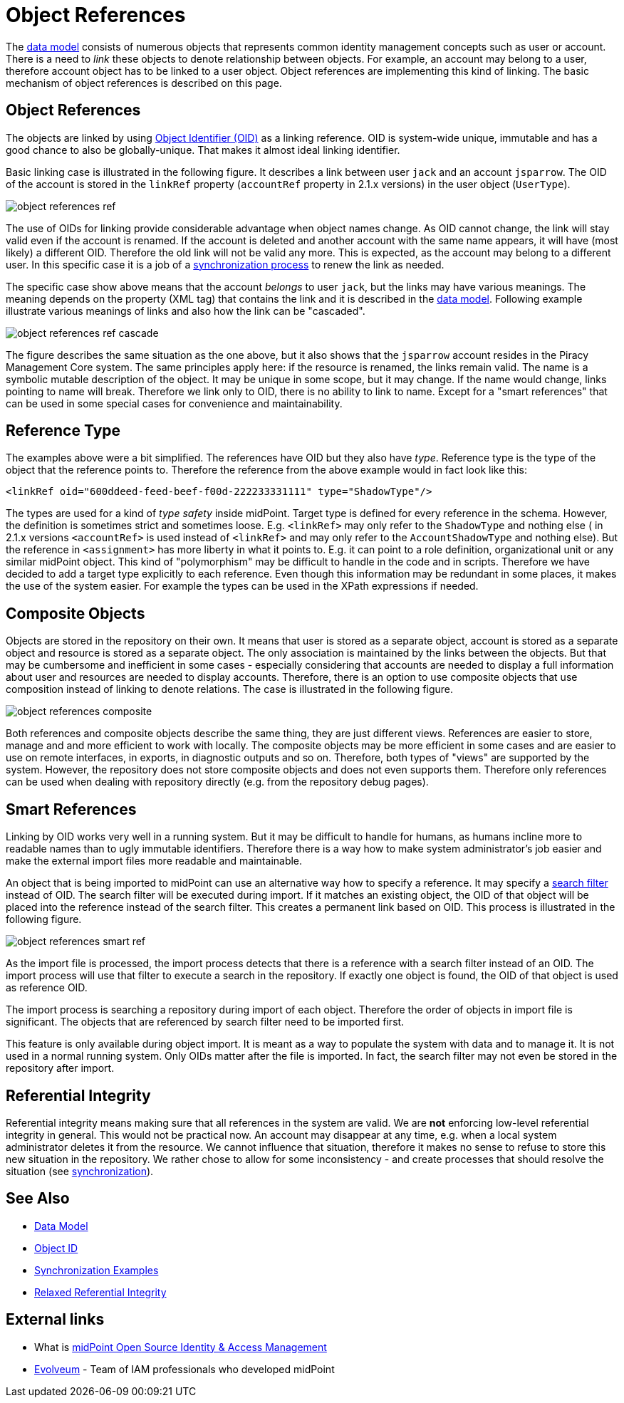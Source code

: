 = Object References
:page-wiki-name: Object References
:page-wiki-id: 3145744
:page-wiki-metadata-create-user: semancik
:page-wiki-metadata-create-date: 2011-09-23T17:47:13.330+02:00
:page-wiki-metadata-modify-user: semancik
:page-wiki-metadata-modify-date: 2019-04-03T09:16:31.153+02:00
:page-upkeep-status: yellow

The xref:/midpoint/reference/v1/schema/[data model] consists of numerous objects that represents common identity management concepts such as user or account.
There is a need to _link_ these objects to denote relationship between objects.
For example, an account may belong to a user, therefore account object has to be linked to a user object.
Object references are implementing this kind of linking.
The basic mechanism of object references is described on this page.


== Object References

The objects are linked by using xref:/midpoint/devel/prism/concepts/object-identifier/[Object Identifier (OID)] as a linking reference.
OID is system-wide unique, immutable and has a good chance to also be globally-unique.
That makes it almost ideal linking identifier.

Basic linking case is illustrated in the following figure.
It describes a link between user `jack` and an account `jsparrow`. The OID of the account is stored in the  `linkRef` property  (`accountRef` property in 2.1.x versions) in the user object (`UserType`).

image::object-references-ref.png[]



The use of OIDs for linking provide considerable advantage when object names change.
As OID cannot change, the link will stay valid even if the account is renamed.
If the account is deleted and another account with the same name appears, it will have (most likely) a different OID.
Therefore the old link will not be valid any more.
This is expected, as the account may belong to a different user.
In this specific case it is a job of a xref:/midpoint/reference/v1/synchronization/examples/[synchronization process] to renew the link as needed.

The specific case show above means that the account _belongs_ to user `jack`, but the links may have various meanings.
The meaning depends on the property (XML tag) that contains the link and it is described in the xref:/midpoint/reference/v1/schema/[data model]. Following example illustrate various meanings of links and also how the link can be "cascaded".

image::object-references-ref-cascade.png[]



The figure describes the same situation as the one above, but it also shows that the `jsparrow` account resides in the Piracy Management Core system.
The same principles apply here: if the resource is renamed, the links remain valid.
The name is a symbolic mutable description of the object.
It may be unique in some scope, but it may change.
If the name would change, links pointing to name will break.
Therefore we link only to OID, there is no ability to link to name.
Except for a "smart references" that can be used in some special cases for convenience and maintainability.


== Reference Type

The examples above were a bit simplified.
The references have OID but they also have _type_. Reference type is the type of the object that the reference points to.
Therefore the reference from the above example would in fact look like this:

[source,xml]
----
<linkRef oid="600ddeed-feed-beef-f00d-222233331111" type="ShadowType"/>

----

The types are used for a kind of _type safety_ inside midPoint.
Target type is defined for every reference in the schema.
However, the definition is sometimes strict and sometimes loose.
E.g. `<linkRef>` may only refer to the `ShadowType` and nothing else  ( in 2.1.x versions `<accountRef>` is used instead of `<linkRef>` and may only refer to the `AccountShadowType` and nothing else).
But the reference in `<assignment>` has more liberty in what it points to.
E.g. it can point to a role definition, organizational unit or any similar midPoint object.
This kind of "polymorphism" may be difficult to handle in the code and in scripts.
Therefore we have decided to add a target type explicitly to each reference.
Even though this information may be redundant in some places, it makes the use of the system easier.
For example the types can be used in the XPath expressions if needed.


== Composite Objects

Objects are stored in the repository on their own.
It means that user is stored as a separate object, account is stored as a separate object and resource is stored as a separate object.
The only association is maintained by the links between the objects.
But that may be cumbersome and inefficient in some cases - especially considering that accounts are needed to display a full information about user and resources are needed to display accounts.
Therefore, there is an option to use composite objects that use composition instead of linking to denote relations.
The case is illustrated in the following figure.

image::object-references-composite.png[]



Both references and composite objects describe the same thing, they are just different views.
References are easier to store, manage and and more efficient to work with locally.
The composite objects may be more efficient in some cases and are easier to use on remote interfaces, in exports, in diagnostic outputs and so on.
Therefore, both types of "views" are supported by the system.
However, the repository does not store composite objects and does not even supports them.
Therefore only references can be used when dealing with repository directly (e.g. from the repository debug pages).


== Smart References

Linking by OID works very well in a running system.
But it may be difficult to handle for humans, as humans incline more to readable names than to ugly immutable identifiers.
Therefore there is a way how to make system administrator's job easier and make the external import files more readable and maintainable.

An object that is being imported to midPoint can use an alternative way how to specify a reference.
It may specify a xref:/midpoint/reference/v1/concepts/query/xml-query-language/[search filter] instead of OID.
The search filter will be executed during import.
If it matches an existing object, the OID of that object will be placed into the reference instead of the search filter.
This creates a permanent link based on OID.
This process is illustrated in the following figure.

image::object-references-smart-ref.png[]



As the import file is processed, the import process detects that there is a reference with a search filter instead of an OID.
The import process will use that filter to execute a search in the repository.
If exactly one object is found, the OID of that object is used as reference OID.

The import process is searching a repository during import of each object.
Therefore the order of objects in import file is significant.
The objects that are referenced by search filter need to be imported first.

This feature is only available during object import.
It is meant as a way to populate the system with data and to manage it.
It is not used in a normal running system.
Only OIDs matter after the file is imported.
In fact, the search filter may not even be stored in the repository after import.


== Referential Integrity

Referential integrity means making sure that all references in the system are valid.
We are *not* enforcing low-level referential integrity in general.
This would not be practical now.
An account may disappear at any time, e.g. when a local system administrator deletes it from the resource.
We cannot influence that situation, therefore it makes no sense to refuse to store this new situation in the repository.
We rather chose to allow for some inconsistency - and create processes that should resolve the situation (see xref:/midpoint/reference/v1/synchronization/examples/[synchronization]).


== See Also

* xref:/midpoint/reference/v1/schema/[Data Model]

* xref:/midpoint/devel/prism/concepts/object-identifier/[Object ID]

* xref:/midpoint/reference/v1/synchronization/examples/[Synchronization Examples]

* xref:/midpoint/architecture/concepts/relaxed-referential-integrity/[Relaxed Referential Integrity]


== External links

* What is link:https://evolveum.com/midpoint/[midPoint Open Source Identity & Access Management]

* link:https://evolveum.com/[Evolveum] - Team of IAM professionals who developed midPoint